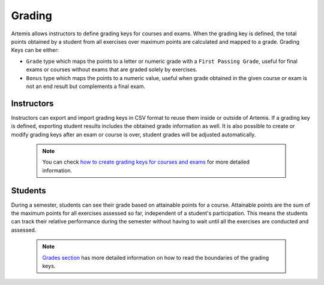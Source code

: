 Grading
=======

Artemis allows instructors to define grading keys for courses and exams.
When the grading key is defined, the total points obtained by a student from all exercises over maximum points are calculated and mapped to a grade.
Grading Keys can be either:

- ``Grade`` type which maps the points to a letter or numeric grade with a ``First Passing Grade``, useful for final exams or courses without exams that are graded solely by exercises.
- ``Bonus`` type which maps the points to a numeric value, useful when grade obtained in the given course or exam is not an end result but complements a final exam.

Instructors
-----------
Instructors can export and import grading keys in CSV format to reuse them inside or outside of Artemis.
If a grading key is defined, exporting student results includes the obtained grade information as well.
It is also possible to create or modify grading keys after an exam or course is over, student grades will be adjusted automatically.

    .. note::
        You can check `how to create grading keys for courses and exams <../exams/instructors_guide/#grading-key>`__ for more detailed information.

    .. figure:: grading/grade_key_bonus.png
       :alt: Course Grading Key with Bonus type
       :align: center

Students
--------
During a semester, students can see their grade based on attainable points for a course.
Attainable points are the sum of the maximum points for all exercises assessed so far, independent of a student's participation.
This means the students can track their relative performance during the semester without having to wait until all the exercises are conducted and assessed.

    .. note::
        `Grades section <../exams/students_guide/#grades>`__ has more detailed information on how to read the boundaries of the grading keys.

    .. figure:: grading/course_statistics_attainable.png
       :alt: Bonus Grade in Course Statistics Page
       :align: center
